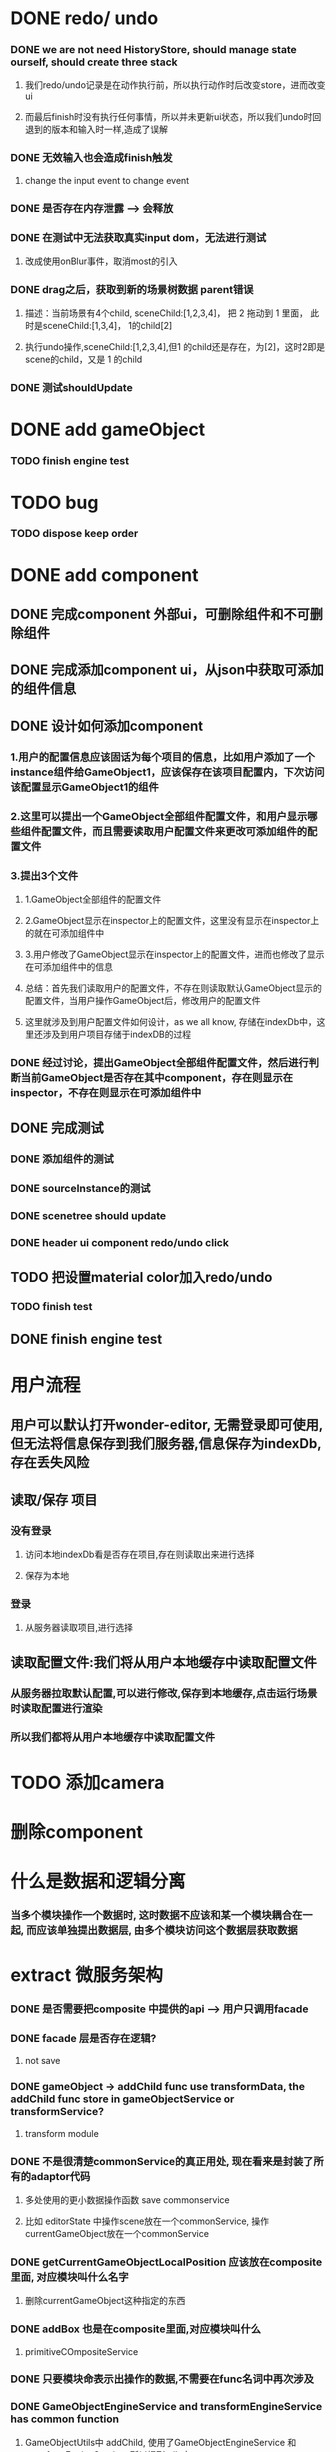 * DONE redo/ undo
*** DONE we are not need HistoryStore, should manage state ourself, should create three stack 
**** 我们redo/undo记录是在动作执行前，所以执行动作时后改变store，进而改变ui
**** 而最后finish时没有执行任何事情，所以并未更新ui状态，所以我们undo时回退到的版本和输入时一样,造成了误解
*** DONE 无效输入也会造成finish触发
**** change the input event to change event
*** DONE 是否存在内存泄露 --> 会释放
*** DONE 在测试中无法获取真实input dom，无法进行测试
****  改成使用onBlur事件，取消most的引入
*** DONE drag之后，获取到新的场景树数据 parent错误
**** 描述：当前场景有4个child, sceneChild:[1,2,3,4]， 把 2 拖动到 1 里面， 此时是sceneChild:[1,3,4]， 1的child[2]
**** 执行undo操作,sceneChild:[1,2,3,4],但1 的child还是存在，为[2]，这时2即是scene的child，又是 1 的child
*** DONE 测试shouldUpdate
    
* DONE add gameObject
*** TODO finish engine test
  
* TODO bug
*** TODO dispose keep order
  
* DONE add component
** DONE 完成component 外部ui，可删除组件和不可删除组件
** DONE 完成添加component ui，从json中获取可添加的组件信息
** DONE 设计如何添加component
*** 1.用户的配置信息应该固话为每个项目的信息，比如用户添加了一个instance组件给GameObject1，应该保存在该项目配置内，下次访问该配置显示GameObject1的组件
*** 2.这里可以提出一个GameObject全部组件配置文件，和用户显示哪些组件配置文件，而且需要读取用户配置文件来更改可添加组件的配置文件
*** 3.提出3个文件
**** 1.GameObject全部组件的配置文件
**** 2.GameObject显示在inspector上的配置文件，这里没有显示在inspector上的就在可添加组件中
**** 3.用户修改了GameObject显示在inspector上的配置文件，进而也修改了显示在可添加组件中的信息
**** 总结：首先我们读取用户的配置文件，不存在则读取默认GameObject显示的配置文件，当用户操作GameObject后，修改用户的配置文件
**** 这里就涉及到用户配置文件如何设计，as we all know, 存储在indexDb中，这里还涉及到用户项目存储于indexDB的过程
*** DONE 经过讨论，提出GameObject全部组件配置文件，然后进行判断当前GameObject是否存在其中component，存在则显示在inspector，不存在则显示在可添加组件中
** DONE 完成测试
*** DONE 添加组件的测试
*** DONE sourceInstance的测试
*** DONE scenetree should update
*** DONE header ui component redo/undo click
** TODO 把设置material color加入redo/undo
*** TODO finish test
** DONE finish engine test
* 用户流程
** 用户可以默认打开wonder-editor, 无需登录即可使用,但无法将信息保存到我们服务器,信息保存为indexDb,存在丢失风险
** 读取/保存 项目
*** 没有登录
**** 访问本地indexDb看是否存在项目,存在则读取出来进行选择
**** 保存为本地
*** 登录
**** 从服务器读取项目,进行选择
** 读取配置文件:我们将从用户本地缓存中读取配置文件
*** 从服务器拉取默认配置,可以进行修改,保存到本地缓存,点击运行场景时读取配置进行渲染
*** 所以我们都将从用户本地缓存中读取配置文件
* TODO 添加camera
* 删除component
* 什么是数据和逻辑分离
*** 当多个模块操作一个数据时, 这时数据不应该和某一个模块耦合在一起, 而应该单独提出数据层, 由多个模块访问这个数据层获取数据

* extract 微服务架构
*** DONE 是否需要把composite 中提供的api  --> 用户只调用facade
*** DONE facade 层是否存在逻辑?
**** not save
*** DONE gameObject -> addChild func use transformData, the addChild func store in gameObjectService or transformService? 
**** transform module
*** DONE 不是很清楚commonService的真正用处, 现在看来是封装了所有的adaptor代码
**** 多处使用的更小数据操作函数  save commonservice
**** 比如 editorState 中操作scene放在一个commonService, 操作currentGameObject放在一个commonService
*** DONE getCurrentGameObjectLocalPosition 应该放在composite里面, 对应模块叫什么名字
**** 删除currentGameObject这种指定的东西
*** DONE addBox 也是在composite里面,对应模块叫什么
**** primitiveCOmpositeService
*** DONE 只要模块命表示出操作的数据,不需要在func名词中再次涉及

*** DONE GameObjectEngineService and transformEngineService has common function
**** GameObjectUtils中 addChild, 使用了GameObjectEngineService 和 transformEngineService, 所以提到utils中

*** DONE record 层没有func, 都在primitive中
**** 应该是在record中, 而record中相同的代码提到primitive中

*** DONE inspector组件中显示组件的func应该提到GameObjectEngineService?
**** 提到gameObjectUtils中,ui层相关逻辑都在utils中
    
*** TODO treeNode data放在哪里?
**** treeNode属于sceneGraph, 应该在ui层
** stateTuple层命名
*** logic(editor,engine):只操作了editor和engine的stateTuple层
*** history:操作了historyData的层
**** editorHistory: 操作了history和editor
**** engineHistory: 操作了history和engine
**** uiHistory: 操作了history和appStore
**** allHistory: 操作了editor engine ui 以及 history
